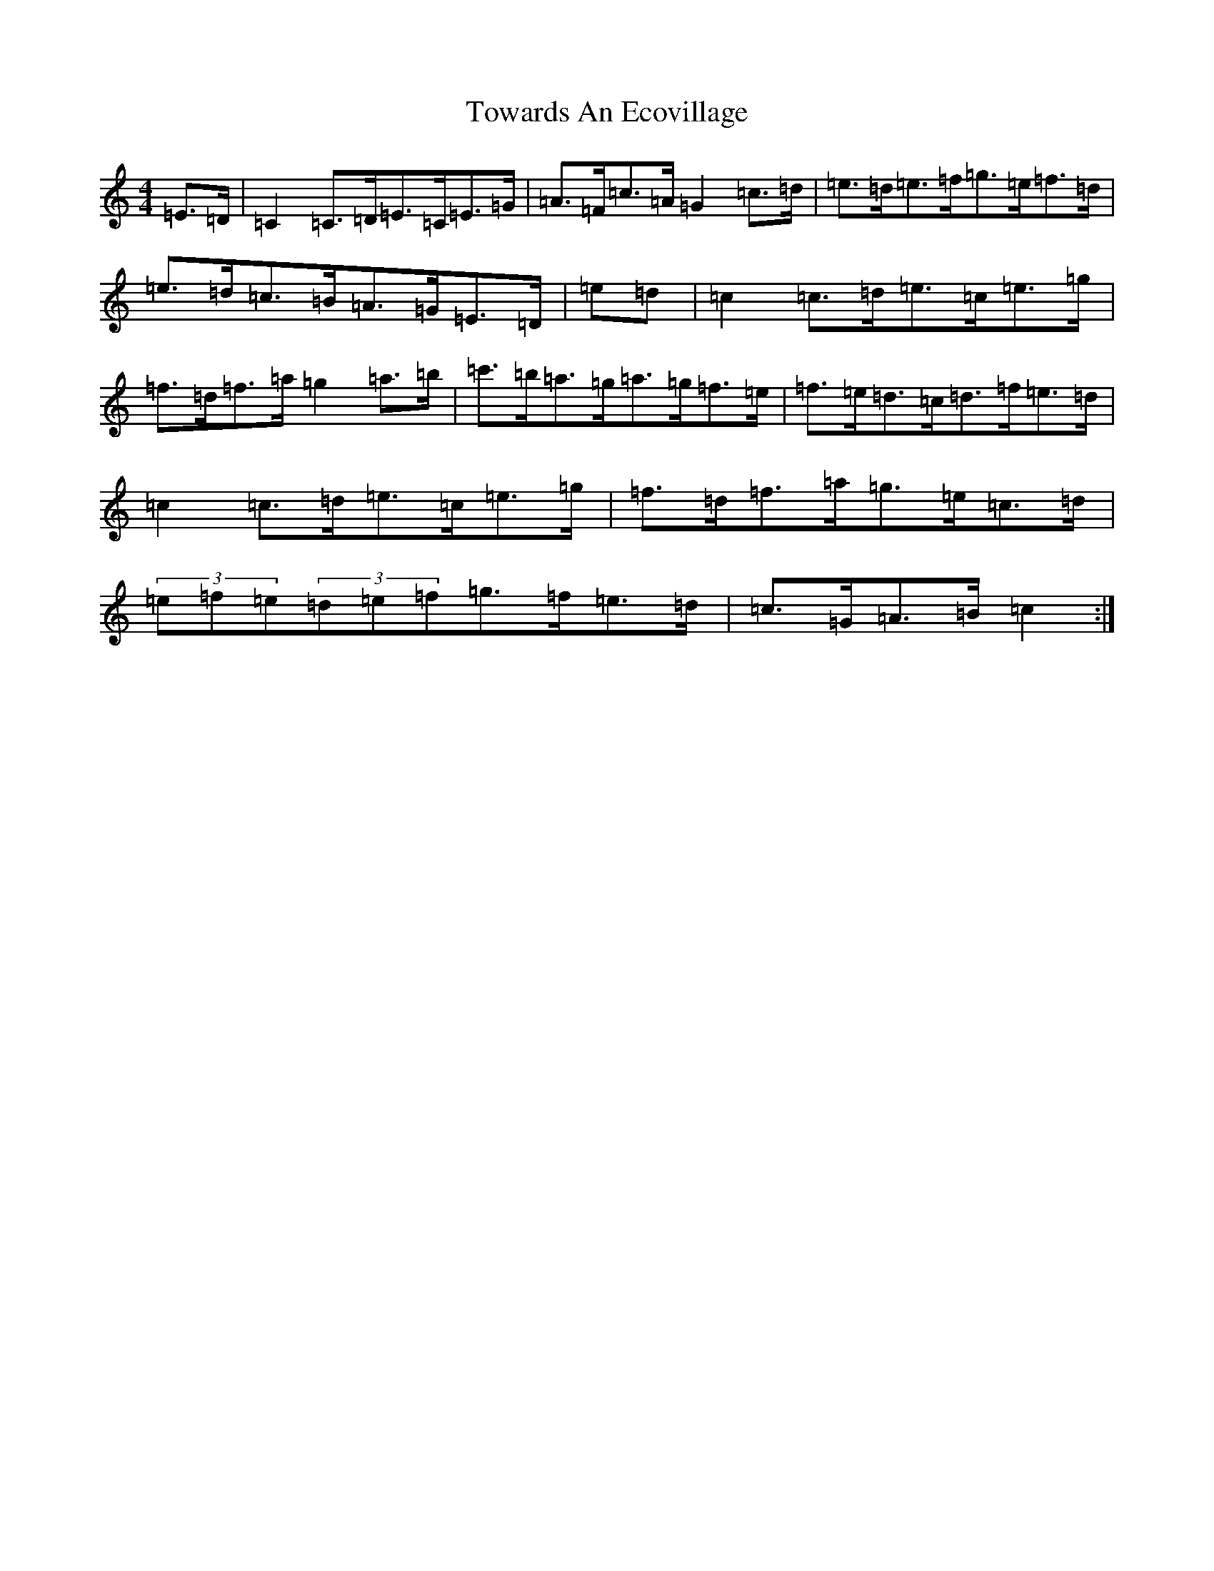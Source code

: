 X: 21440
T: Towards An Ecovillage
S: https://thesession.org/tunes/1450#setting1450
R: hornpipe
M:4/4
L:1/8
K: C Major
=E>=D|=C2=C>=D=E>=C=E>=G|=A>=F=c>=A=G2=c>=d|=e>=d=e>=f=g>=e=f>=d|=e>=d=c>=B=A>=G=E>=D|=e=d|=c2=c>=d=e>=c=e>=g|=f>=d=f>=a=g2=a>=b|=c'>=b=a>=g=a>=g=f>=e|=f>=e=d>=c=d>=f=e>=d|=c2=c>=d=e>=c=e>=g|=f>=d=f>=a=g>=e=c>=d|(3=e=f=e(3=d=e=f=g>=f=e>=d|=c>=G=A>=B=c2:|